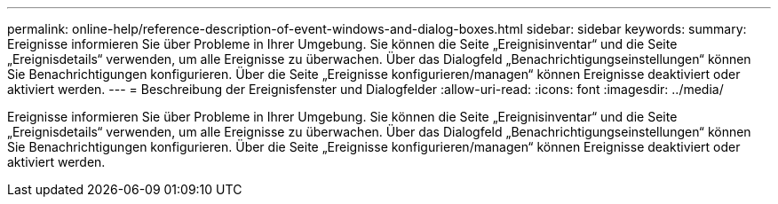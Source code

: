 ---
permalink: online-help/reference-description-of-event-windows-and-dialog-boxes.html 
sidebar: sidebar 
keywords:  
summary: Ereignisse informieren Sie über Probleme in Ihrer Umgebung. Sie können die Seite „Ereignisinventar“ und die Seite „Ereignisdetails“ verwenden, um alle Ereignisse zu überwachen. Über das Dialogfeld „Benachrichtigungseinstellungen“ können Sie Benachrichtigungen konfigurieren. Über die Seite „Ereignisse konfigurieren/managen“ können Ereignisse deaktiviert oder aktiviert werden. 
---
= Beschreibung der Ereignisfenster und Dialogfelder
:allow-uri-read: 
:icons: font
:imagesdir: ../media/


[role="lead"]
Ereignisse informieren Sie über Probleme in Ihrer Umgebung. Sie können die Seite „Ereignisinventar“ und die Seite „Ereignisdetails“ verwenden, um alle Ereignisse zu überwachen. Über das Dialogfeld „Benachrichtigungseinstellungen“ können Sie Benachrichtigungen konfigurieren. Über die Seite „Ereignisse konfigurieren/managen“ können Ereignisse deaktiviert oder aktiviert werden.
